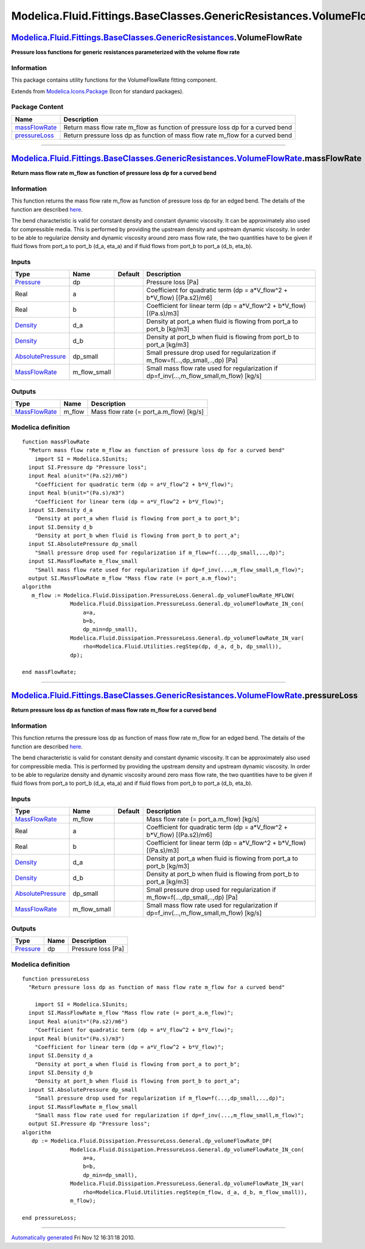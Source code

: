 =====================================================================
Modelica.Fluid.Fittings.BaseClasses.GenericResistances.VolumeFlowRate
=====================================================================

`Modelica.Fluid.Fittings.BaseClasses.GenericResistances <Modelica_Fluid_Fittings_BaseClasses_GenericResistances.html#Modelica.Fluid.Fittings.BaseClasses.GenericResistances>`_.VolumeFlowRate
---------------------------------------------------------------------------------------------------------------------------------------------------------------------------------------------

**Pressure loss functions for generic resistances parameterized with the
volume flow rate**

Information
~~~~~~~~~~~

::

This package contains utility functions for the VolumeFlowRate fitting
component.

::

Extends from
`Modelica.Icons.Package <Modelica_Icons_Package.html#Modelica.Icons.Package>`_
(Icon for standard packages).

Package Content
~~~~~~~~~~~~~~~

+------------------------------------------------------------------------------------------------------------------------------------------------------------------------------------------------------------------------------------------------------------------------+-----------------------------------------------------------------------------------+
| Name                                                                                                                                                                                                                                                                   | Description                                                                       |
+========================================================================================================================================================================================================================================================================+===================================================================================+
| |image2| `massFlowRate <Modelica_Fluid_Fittings_BaseClasses_GenericResistances_VolumeFlowRate.html#Modelica.Fluid.Fittings.BaseClasses.GenericResistances.VolumeFlowRate.massFlowRate>`_                                                                               | Return mass flow rate m\_flow as function of pressure loss dp for a curved bend   |
+------------------------------------------------------------------------------------------------------------------------------------------------------------------------------------------------------------------------------------------------------------------------+-----------------------------------------------------------------------------------+
| |image3| `pressureLoss <Modelica_Fluid_Fittings_BaseClasses_GenericResistances_VolumeFlowRate.html#Modelica.Fluid.Fittings.BaseClasses.GenericResistances.VolumeFlowRate.pressureLoss>`_                                                                               | Return pressure loss dp as function of mass flow rate m\_flow for a curved bend   |
+------------------------------------------------------------------------------------------------------------------------------------------------------------------------------------------------------------------------------------------------------------------------+-----------------------------------------------------------------------------------+

--------------

`Modelica.Fluid.Fittings.BaseClasses.GenericResistances.VolumeFlowRate <Modelica_Fluid_Fittings_BaseClasses_GenericResistances_VolumeFlowRate.html#Modelica.Fluid.Fittings.BaseClasses.GenericResistances.VolumeFlowRate>`_.massFlowRate
----------------------------------------------------------------------------------------------------------------------------------------------------------------------------------------------------------------------------------------

**Return mass flow rate m\_flow as function of pressure loss dp for a
curved bend**

Information
~~~~~~~~~~~

::

This function returns the mass flow rate m\_flow as function of pressure
loss dp for an edged bend. The details of the function are described
`here <Modelica_Fluid_Dissipation_Utilities_SharedDocumentation_PressureLoss_General.html#Modelica.Fluid.Dissipation.Utilities.SharedDocumentation.PressureLoss.General.dp_volumeFlowRate>`_.

The bend characteristic is valid for constant density and constant
dynamic viscosity. It can be approximately also used for compressible
media. This is performed by providing the upstream density and upstream
dynamic viscosity. In order to be able to regularize density and dynamic
viscosity around zero mass flow rate, the two quantities have to be
given if fluid flows from port\_a to port\_b (d\_a, eta\_a) and if fluid
flows from port\_b to port\_a (d\_b, eta\_b).

::

Inputs
~~~~~~

+---------------------------------------------------------------------------------+------------------+-----------+------------------------------------------------------------------------------------------------+
| Type                                                                            | Name             | Default   | Description                                                                                    |
+=================================================================================+==================+===========+================================================================================================+
| `Pressure <Modelica_SIunits.html#Modelica.SIunits.Pressure>`_                   | dp               |           | Pressure loss [Pa]                                                                             |
+---------------------------------------------------------------------------------+------------------+-----------+------------------------------------------------------------------------------------------------+
| Real                                                                            | a                |           | Coefficient for quadratic term (dp = a\*V\_flow^2 + b\*V\_flow) [(Pa.s2)/m6]                   |
+---------------------------------------------------------------------------------+------------------+-----------+------------------------------------------------------------------------------------------------+
| Real                                                                            | b                |           | Coefficient for linear term (dp = a\*V\_flow^2 + b\*V\_flow) [(Pa.s)/m3]                       |
+---------------------------------------------------------------------------------+------------------+-----------+------------------------------------------------------------------------------------------------+
| `Density <Modelica_SIunits.html#Modelica.SIunits.Density>`_                     | d\_a             |           | Density at port\_a when fluid is flowing from port\_a to port\_b [kg/m3]                       |
+---------------------------------------------------------------------------------+------------------+-----------+------------------------------------------------------------------------------------------------+
| `Density <Modelica_SIunits.html#Modelica.SIunits.Density>`_                     | d\_b             |           | Density at port\_b when fluid is flowing from port\_b to port\_a [kg/m3]                       |
+---------------------------------------------------------------------------------+------------------+-----------+------------------------------------------------------------------------------------------------+
| `AbsolutePressure <Modelica_SIunits.html#Modelica.SIunits.AbsolutePressure>`_   | dp\_small        |           | Small pressure drop used for regularization if m\_flow=f(...,dp\_small,..,dp) [Pa]             |
+---------------------------------------------------------------------------------+------------------+-----------+------------------------------------------------------------------------------------------------+
| `MassFlowRate <Modelica_SIunits.html#Modelica.SIunits.MassFlowRate>`_           | m\_flow\_small   |           | Small mass flow rate used for regularization if dp=f\_inv(...,m\_flow\_small,m\_flow) [kg/s]   |
+---------------------------------------------------------------------------------+------------------+-----------+------------------------------------------------------------------------------------------------+

Outputs
~~~~~~~

+-------------------------------------------------------------------------+-----------+---------------------------------------------+
| Type                                                                    | Name      | Description                                 |
+=========================================================================+===========+=============================================+
| `MassFlowRate <Modelica_SIunits.html#Modelica.SIunits.MassFlowRate>`_   | m\_flow   | Mass flow rate (= port\_a.m\_flow) [kg/s]   |
+-------------------------------------------------------------------------+-----------+---------------------------------------------+

Modelica definition
~~~~~~~~~~~~~~~~~~~

::

    function massFlowRate 
      "Return mass flow rate m_flow as function of pressure loss dp for a curved bend"
        import SI = Modelica.SIunits;
      input SI.Pressure dp "Pressure loss";
      input Real a(unit="(Pa.s2)/m6") 
        "Coefficient for quadratic term (dp = a*V_flow^2 + b*V_flow)";
      input Real b(unit="(Pa.s)/m3") 
        "Coefficient for linear term (dp = a*V_flow^2 + b*V_flow)";
      input SI.Density d_a 
        "Density at port_a when fluid is flowing from port_a to port_b";
      input SI.Density d_b 
        "Density at port_b when fluid is flowing from port_b to port_a";
      input SI.AbsolutePressure dp_small 
        "Small pressure drop used for regularization if m_flow=f(...,dp_small,..,dp)";
      input SI.MassFlowRate m_flow_small 
        "Small mass flow rate used for regularization if dp=f_inv(...,m_flow_small,m_flow)";
      output SI.MassFlowRate m_flow "Mass flow rate (= port_a.m_flow)";
    algorithm 
       m_flow := Modelica.Fluid.Dissipation.PressureLoss.General.dp_volumeFlowRate_MFLOW(
                   Modelica.Fluid.Dissipation.PressureLoss.General.dp_volumeFlowRate_IN_con(
                       a=a,
                       b=b,
                       dp_min=dp_small),
                   Modelica.Fluid.Dissipation.PressureLoss.General.dp_volumeFlowRate_IN_var(
                       rho=Modelica.Fluid.Utilities.regStep(dp, d_a, d_b, dp_small)),
                   dp);

    end massFlowRate;

--------------

`Modelica.Fluid.Fittings.BaseClasses.GenericResistances.VolumeFlowRate <Modelica_Fluid_Fittings_BaseClasses_GenericResistances_VolumeFlowRate.html#Modelica.Fluid.Fittings.BaseClasses.GenericResistances.VolumeFlowRate>`_.pressureLoss
----------------------------------------------------------------------------------------------------------------------------------------------------------------------------------------------------------------------------------------

**Return pressure loss dp as function of mass flow rate m\_flow for a
curved bend**

Information
~~~~~~~~~~~

::

This function returns the pressure loss dp as function of mass flow rate
m\_flow for an edged bend. The details of the function are described
`here <Modelica_Fluid_Dissipation_Utilities_SharedDocumentation_PressureLoss_General.html#Modelica.Fluid.Dissipation.Utilities.SharedDocumentation.PressureLoss.General.dp_volumeFlowRate>`_.

The bend characteristic is valid for constant density and constant
dynamic viscosity. It can be approximately also used for compressible
media. This is performed by providing the upstream density and upstream
dynamic viscosity. In order to be able to regularize density and dynamic
viscosity around zero mass flow rate, the two quantities have to be
given if fluid flows from port\_a to port\_b (d\_a, eta\_a) and if fluid
flows from port\_b to port\_a (d\_b, eta\_b).

::

Inputs
~~~~~~

+---------------------------------------------------------------------------------+------------------+-----------+------------------------------------------------------------------------------------------------+
| Type                                                                            | Name             | Default   | Description                                                                                    |
+=================================================================================+==================+===========+================================================================================================+
| `MassFlowRate <Modelica_SIunits.html#Modelica.SIunits.MassFlowRate>`_           | m\_flow          |           | Mass flow rate (= port\_a.m\_flow) [kg/s]                                                      |
+---------------------------------------------------------------------------------+------------------+-----------+------------------------------------------------------------------------------------------------+
| Real                                                                            | a                |           | Coefficient for quadratic term (dp = a\*V\_flow^2 + b\*V\_flow) [(Pa.s2)/m6]                   |
+---------------------------------------------------------------------------------+------------------+-----------+------------------------------------------------------------------------------------------------+
| Real                                                                            | b                |           | Coefficient for linear term (dp = a\*V\_flow^2 + b\*V\_flow) [(Pa.s)/m3]                       |
+---------------------------------------------------------------------------------+------------------+-----------+------------------------------------------------------------------------------------------------+
| `Density <Modelica_SIunits.html#Modelica.SIunits.Density>`_                     | d\_a             |           | Density at port\_a when fluid is flowing from port\_a to port\_b [kg/m3]                       |
+---------------------------------------------------------------------------------+------------------+-----------+------------------------------------------------------------------------------------------------+
| `Density <Modelica_SIunits.html#Modelica.SIunits.Density>`_                     | d\_b             |           | Density at port\_b when fluid is flowing from port\_b to port\_a [kg/m3]                       |
+---------------------------------------------------------------------------------+------------------+-----------+------------------------------------------------------------------------------------------------+
| `AbsolutePressure <Modelica_SIunits.html#Modelica.SIunits.AbsolutePressure>`_   | dp\_small        |           | Small pressure drop used for regularization if m\_flow=f(...,dp\_small,..,dp) [Pa]             |
+---------------------------------------------------------------------------------+------------------+-----------+------------------------------------------------------------------------------------------------+
| `MassFlowRate <Modelica_SIunits.html#Modelica.SIunits.MassFlowRate>`_           | m\_flow\_small   |           | Small mass flow rate used for regularization if dp=f\_inv(...,m\_flow\_small,m\_flow) [kg/s]   |
+---------------------------------------------------------------------------------+------------------+-----------+------------------------------------------------------------------------------------------------+

Outputs
~~~~~~~

+-----------------------------------------------------------------+--------+----------------------+
| Type                                                            | Name   | Description          |
+=================================================================+========+======================+
| `Pressure <Modelica_SIunits.html#Modelica.SIunits.Pressure>`_   | dp     | Pressure loss [Pa]   |
+-----------------------------------------------------------------+--------+----------------------+

Modelica definition
~~~~~~~~~~~~~~~~~~~

::

    function pressureLoss 
      "Return pressure loss dp as function of mass flow rate m_flow for a curved bend"

        import SI = Modelica.SIunits;
      input SI.MassFlowRate m_flow "Mass flow rate (= port_a.m_flow)";
      input Real a(unit="(Pa.s2)/m6") 
        "Coefficient for quadratic term (dp = a*V_flow^2 + b*V_flow)";
      input Real b(unit="(Pa.s)/m3") 
        "Coefficient for linear term (dp = a*V_flow^2 + b*V_flow)";
      input SI.Density d_a 
        "Density at port_a when fluid is flowing from port_a to port_b";
      input SI.Density d_b 
        "Density at port_b when fluid is flowing from port_b to port_a";
      input SI.AbsolutePressure dp_small 
        "Small pressure drop used for regularization if m_flow=f(...,dp_small,..,dp)";
      input SI.MassFlowRate m_flow_small 
        "Small mass flow rate used for regularization if dp=f_inv(...,m_flow_small,m_flow)";
      output SI.Pressure dp "Pressure loss";
    algorithm 
       dp := Modelica.Fluid.Dissipation.PressureLoss.General.dp_volumeFlowRate_DP(
                   Modelica.Fluid.Dissipation.PressureLoss.General.dp_volumeFlowRate_IN_con(
                       a=a,
                       b=b,
                       dp_min=dp_small),
                   Modelica.Fluid.Dissipation.PressureLoss.General.dp_volumeFlowRate_IN_var(
                       rho=Modelica.Fluid.Utilities.regStep(m_flow, d_a, d_b, m_flow_small)),
                   m_flow);

    end pressureLoss;

--------------

`Automatically generated <http://www.3ds.com/>`_ Fri Nov 12 16:31:18
2010.

.. |Modelica.Fluid.Fittings.BaseClasses.GenericResistances.VolumeFlowRate.massFlowRate| image:: Modelica.Fluid.Fittings.BaseClasses.GenericResistances.VolumeFlowRate.massFlowRateS.png
.. |Modelica.Fluid.Fittings.BaseClasses.GenericResistances.VolumeFlowRate.pressureLoss| image:: Modelica.Fluid.Fittings.BaseClasses.GenericResistances.VolumeFlowRate.massFlowRateS.png
.. |image2| image:: Modelica.Fluid.Fittings.BaseClasses.GenericResistances.VolumeFlowRate.massFlowRateS.png
.. |image3| image:: Modelica.Fluid.Fittings.BaseClasses.GenericResistances.VolumeFlowRate.massFlowRateS.png
